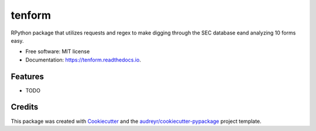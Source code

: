 =======
tenform
=======


.. image:: https://img.shields.io/pypi/v/tenform.svg
        :target: https://pypi.python.org/pypi/tenform

.. image:: https://img.shields.io/travis/tyfal/tenform.svg
        :target: https://travis-ci.org/tyfal/tenform

.. image:: https://readthedocs.org/projects/tenform/badge/?version=latest
        :target: https://tenform.readthedocs.io/en/latest/?badge=latest
        :alt: Documentation Status




RPython package that utilizes requests and regex to make digging through the SEC database eand analyzing 10 forms easy.


* Free software: MIT license
* Documentation: https://tenform.readthedocs.io.


Features
--------

* TODO

Credits
-------

This package was created with Cookiecutter_ and the `audreyr/cookiecutter-pypackage`_ project template.

.. _Cookiecutter: https://github.com/audreyr/cookiecutter
.. _`audreyr/cookiecutter-pypackage`: https://github.com/audreyr/cookiecutter-pypackage
